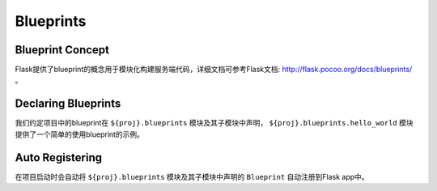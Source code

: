 .. _blueprints:

Blueprints
==========

Blueprint Concept
-----------------

Flask提供了blueprint的概念用于模块化构建服务端代码，详细文档可参考Flask文档: http://flask.pocoo.org/docs/blueprints/ 。

Declaring Blueprints
--------------------

我们约定项目中的blueprint在 ``${proj}.blueprints`` 模块及其子模块中声明， ``${proj}.blueprints.hello_world`` 模块提供了一个简单的使用blueprint的示例。

Auto Registering
----------------

在项目启动时会自动将 ``${proj}.blueprints`` 模块及其子模块中声明的 ``Blueprint`` 自动注册到Flask app中。
